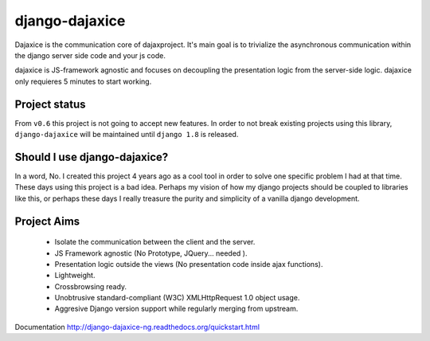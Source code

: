 django-dajaxice
===============

.. image:: https://badge.fury.io/py/django-dajaxice.png
    :target: http://badge.fury.io/py/django-dajaxice

.. image:: https://travis-ci.org/jorgebastida/django-dajaxice.png?branch=master
    :target: https://travis-ci.org/jorgebastida/django-dajaxice

.. image:: https://pypip.in/d/django-dajaxice/badge.png
    :target: https://crate.io/packages/django-dajaxice/


Dajaxice is the communication core of dajaxproject. It's main goal is to trivialize the asynchronous communication within the django server side code and your js code.

dajaxice is JS-framework agnostic and focuses on decoupling the presentation logic from the server-side logic. dajaxice only requieres 5 minutes to start working.


Project status
----------------
From ``v0.6`` this project is not going to accept new features. In order to not break existing projects using this library, ``django-dajaxice`` will be maintained until ``django 1.8`` is released.


Should I use django-dajaxice?
------------------------------
In a word, No. I created this project 4 years ago as a cool tool in order to solve one specific problem I had at that time. These days using this project is a bad idea. Perhaps my vision of how my django projects should be coupled to libraries like this, or perhaps these days I really treasure the purity and simplicity of a vanilla django development.


Project Aims
------------

  * Isolate the communication between the client and the server.
  * JS Framework agnostic (No Prototype, JQuery... needed ).
  * Presentation logic outside the views (No presentation code inside ajax functions).
  * Lightweight.
  * Crossbrowsing ready.
  * Unobtrusive standard-compliant (W3C) XMLHttpRequest 1.0 object usage.
  * Aggresive Django version support while regularly merging from upstream.

Documentation http://django-dajaxice-ng.readthedocs.org/quickstart.html
